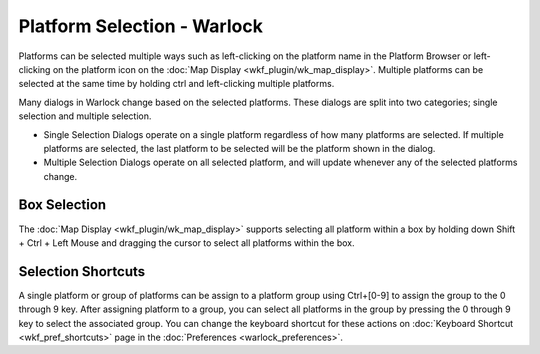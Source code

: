 .. ****************************************************************************
.. CUI
..
.. The Advanced Framework for Simulation, Integration, and Modeling (AFSIM)
..
.. The use, dissemination or disclosure of data in this file is subject to
.. limitation or restriction. See accompanying README and LICENSE for details.
.. ****************************************************************************

Platform Selection - Warlock
----------------------------

Platforms can be selected multiple ways such as left-clicking on the platform name in the Platform Browser or left-clicking on the platform icon on the :doc:`Map Display <wkf_plugin/wk_map_display>`. Multiple platforms can be selected at the same time by holding ctrl and left-clicking multiple platforms.

Many dialogs in Warlock change based on the selected platforms. These dialogs are split into two categories; single selection and multiple selection.

* Single Selection Dialogs operate on a single platform regardless of how many platforms are selected.  If multiple platforms are selected, the last platform to be selected will be the platform shown in the dialog.
* Multiple Selection Dialogs operate on all selected platform, and will update whenever any of the selected platforms change.

Box Selection
=============

The :doc:`Map Display <wkf_plugin/wk_map_display>` supports selecting all platform within a box by holding down Shift + Ctrl + Left Mouse and dragging the cursor to select all platforms within the box.

Selection Shortcuts
===================

A single platform or group of platforms can be assign to a platform group using Ctrl+[0-9] to assign the group to the 0 through 9 key. After assigning platform to a group, you can select all platforms in the group by pressing the 0 through 9 key to select the associated group. You can change the keyboard shortcut for these actions on :doc:`Keyboard Shortcut <wkf_pref_shortcuts>` page in the :doc:`Preferences <warlock_preferences>`.
